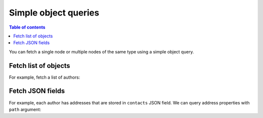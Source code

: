 Simple object queries
=====================

.. contents:: Table of contents
  :backlinks: none
  :depth: 1
  :local:

You can fetch a single node or multiple nodes of the same type using a simple object query.

Fetch list of objects
---------------------
For example, fetch a list of authors:

.. graphiql::
  :view_only:
  :query:
    query {
      author {
        id
        name
      }
    }
  :response:
    {
      "data": {
        "author": [
          {
            "id": 1,
            "name": "Justin"
          },
          {
            "id": 2,
            "name": "Beltran"
          },
          {
            "id": 3,
            "name": "Sidney"
          },
          {
            "id": 4,
            "name": "Anjela"
          }
        ]
      }
    }


Fetch JSON fields
---------------------

For example, each author has addresses that are stored in ``contacts`` JSON field. We can query address properties with ``path`` argument:

.. graphiql::
  :view_only:
  :query:
    query {
      author {
        addresses: contacts(path: ".addresses")
        city: contacts(path: ".addresses[0].city")
      }
    }
  :response:
    {
      "data": {
        "author": [
          {
            "addresses": [{
              "street": "19th Main Road",
              "city": "Bangalore",
              "postal": "560095"
            }],
            "city": "Bangalore"
          }
        ]
      }
    }
